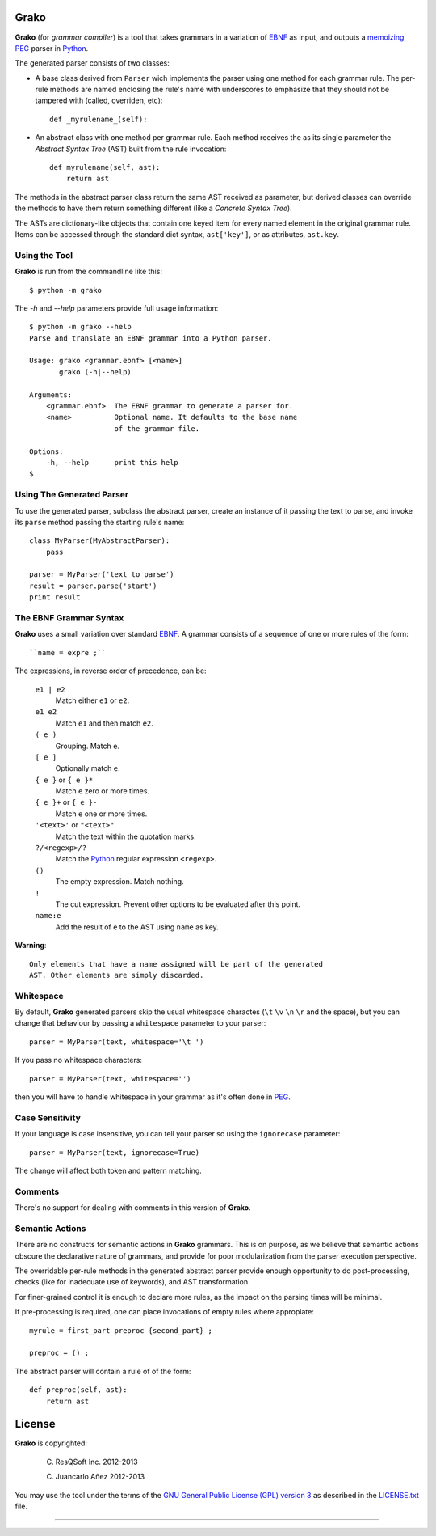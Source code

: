 Grako
=====

.. code :: python

**Grako** (for *grammar compiler*) is a tool that takes grammars in a variation of EBNF_ as input, and outputs a memoizing_ PEG_ parser in Python_.

.. _EBNF: http://en.wikipedia.org/wiki/Ebnf 
.. _memoizing: http://en.wikipedia.org/wiki/Memoization 
.. _PEG: http://en.wikipedia.org/wiki/Parsing_expression_grammar 
.. _Python: http://python.org

The generated parser consists of two classes:

* A base class derived from ``Parser`` wich implements the parser using one method for each grammar rule. The per-rule methods are named enclosing the rule's name with underscores to emphasize that they should not be tampered with (called, overriden, etc)::
 
    def _myrulename_(self):

* An abstract class with one method per grammar rule. Each method receives the as its single parameter the *Abstract Syntax Tree* (AST) built from the rule invocation::

    def myrulename(self, ast):
        return ast

The methods in the abstract parser class return the same AST received as parameter, but derived classes can override the methods to have them return something different (like a *Concrete Syntax Tree*).
       
The ASTs are dictionary-like objects that contain one keyed item for every named element in the original grammar rule. Items can be accessed through the standard dict syntax, ``ast['key']``, or as attributes, ``ast.key``.

Using the Tool
--------------

**Grako** is run from the commandline like this::

    $ python -m grako

The *-h* and *--help* parameters provide full usage information::

    $ python -m grako --help
    Parse and translate an EBNF grammar into a Python parser.

    Usage: grako <grammar.ebnf> [<name>]
           grako (-h|--help)

    Arguments:
        <grammar.ebnf>  The EBNF grammar to generate a parser for.
        <name>          Optional name. It defaults to the base name
                        of the grammar file.

    Options:
        -h, --help      print this help
    $

Using The Generated Parser
--------------------------

To use the generated parser, subclass the abstract parser, create an instance of it passing the text to parse, and invoke its ``parse`` method passing the starting rule's name::

    class MyParser(MyAbstractParser):
        pass

    parser = MyParser('text to parse')
    result = parser.parse('start')
    print result

The EBNF Grammar Syntax
-----------------------

**Grako** uses a small variation over standard EBNF_. A grammar consists of a sequence of one or more rules of the form::

    ``name = expre ;``

The expressions, in reverse order of precedence, can be:

    ``e1 | e2``
        Match either ``e1`` or ``e2``.

    ``e1 e2`` 
        Match ``e1`` and then match ``e2``.

    ``( e )``
        Grouping. Match ``e``.

    ``[ e ]``
        Optionally match ``e``.

    ``{ e }`` or ``{ e }*``
        Match ``e`` zero or more times.

    ``{ e }+`` or ``{ e }-``
        Match ``e`` one or more times.

    ``'<text>'`` or ``"<text>"``
        Match the text within the quotation marks.

    ``?/<regexp>/?``
        Match the Python_ regular expression ``<regexp>``.

    ``()``
        The empty expression. Match nothing.

    ``!``
        The cut expression. Prevent other options to be evaluated
        after this point.

    ``name:e``
        Add the result of ``e`` to the AST using ``name`` as key.

**Warning**::

    Only elements that have a name assigned will be part of the generated
    AST. Other elements are simply discarded.

Whitespace
----------

By default, **Grako** generated parsers skip the usual whitespace charactes (``\t`` ``\v`` ``\n`` ``\r`` and the space), but you can change that behaviour by passing a ``whitespace`` parameter to your parser::

    parser = MyParser(text, whitespace='\t ')

If you pass no whitespace characters::

    parser = MyParser(text, whitespace='')

then you will have to handle whitespace in your grammar as it's often done in PEG_.


Case Sensitivity
----------------

If your language is case insensitive, you can tell your parser so using the ``ignorecase`` parameter::

    parser = MyParser(text, ignorecase=True)

The change will affect both token and pattern matching.

Comments
--------

There's no support for dealing with comments in this version of **Grako**.

Semantic Actions
----------------

There are no constructs for semantic actions in **Grako** grammars. This is on purpose, as we believe that semantic actions obscure the declarative nature of grammars, and provide for poor modularization from the parser execution perspective.

The overridable per-rule methods in the generated abstract parser provide enough opportunity to do post-processing, checks (like for inadecuate use of keywords), and AST transformation.

For finer-grained control it is enough to declare more rules, as the impact on the parsing times will be minimal.

If pre-processing is required, one can place invocations of empty rules where appropiate::

    myrule = first_part preproc {second_part} ;

    preproc = () ;

The abstract parser will contain a rule of of the form::

    def preproc(self, ast):
        return ast

License
=======

**Grako** is copyrighted:

    (C) ResQSoft Inc. 2012-2013

    (C) Juancarlo Añez 2012-2013

You may use the tool under the terms of the `GNU General Public License (GPL) version 3`_ as described in the `LICENSE.txt`_ file.


.. _`GNU General Public License (GPL) version 3`:  http://www.gnu.org/licenses/gpl.html
.. _`LICENSE.txt`: LICENSE.txt

-------------------------

